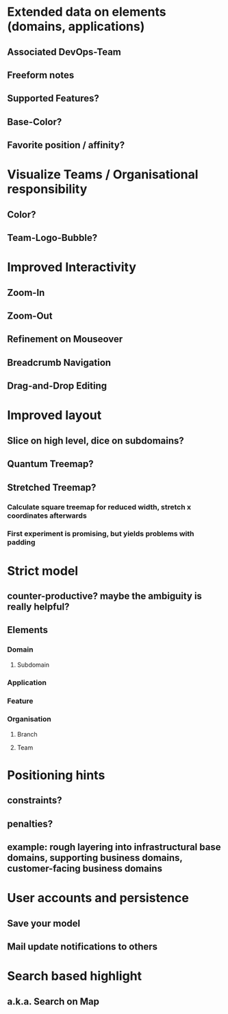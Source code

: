 * Extended data on elements (domains, applications)
** Associated DevOps-Team
** Freeform notes
** Supported Features?
** Base-Color?
** Favorite position / affinity?
* Visualize Teams / Organisational responsibility
** Color?
** Team-Logo-Bubble?
* Improved Interactivity
** Zoom-In
** Zoom-Out
** Refinement on Mouseover
** Breadcrumb Navigation
** Drag-and-Drop Editing
* Improved layout
** Slice on high level, dice on subdomains?
** Quantum Treemap?
** Stretched Treemap?
*** Calculate square treemap for reduced width, stretch x coordinates afterwards
*** First experiment is promising, but yields problems with padding
* Strict model
** counter-productive? maybe the ambiguity is really helpful?
** Elements
*** Domain
**** Subdomain
*** Application
*** Feature
*** Organisation
**** Branch
**** Team
* Positioning hints
** constraints?
** penalties?
** example: rough layering into infrastructural base domains, supporting business domains, customer-facing business domains
* User accounts and persistence
** Save your model
** Mail update notifications to others
* Search based highlight
** a.k.a. Search on Map
